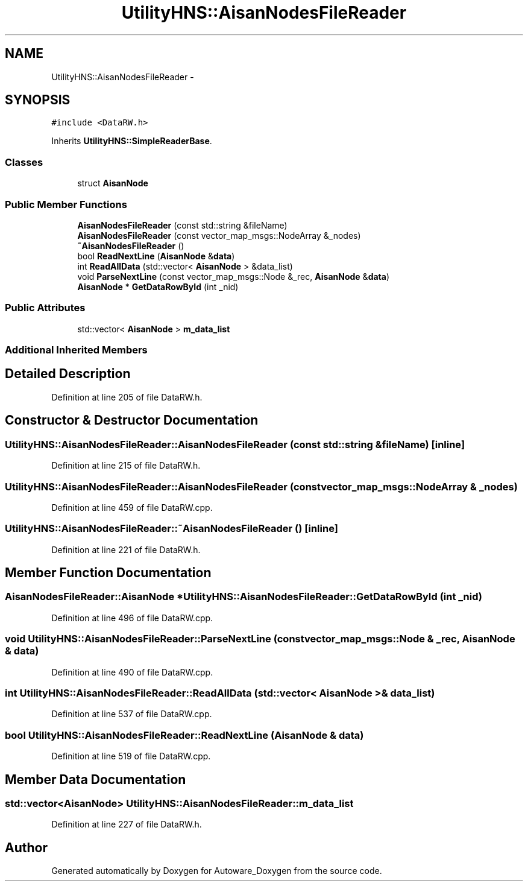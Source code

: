 .TH "UtilityHNS::AisanNodesFileReader" 3 "Fri May 22 2020" "Autoware_Doxygen" \" -*- nroff -*-
.ad l
.nh
.SH NAME
UtilityHNS::AisanNodesFileReader \- 
.SH SYNOPSIS
.br
.PP
.PP
\fC#include <DataRW\&.h>\fP
.PP
Inherits \fBUtilityHNS::SimpleReaderBase\fP\&.
.SS "Classes"

.in +1c
.ti -1c
.RI "struct \fBAisanNode\fP"
.br
.in -1c
.SS "Public Member Functions"

.in +1c
.ti -1c
.RI "\fBAisanNodesFileReader\fP (const std::string &fileName)"
.br
.ti -1c
.RI "\fBAisanNodesFileReader\fP (const vector_map_msgs::NodeArray &_nodes)"
.br
.ti -1c
.RI "\fB~AisanNodesFileReader\fP ()"
.br
.ti -1c
.RI "bool \fBReadNextLine\fP (\fBAisanNode\fP &\fBdata\fP)"
.br
.ti -1c
.RI "int \fBReadAllData\fP (std::vector< \fBAisanNode\fP > &data_list)"
.br
.ti -1c
.RI "void \fBParseNextLine\fP (const vector_map_msgs::Node &_rec, \fBAisanNode\fP &\fBdata\fP)"
.br
.ti -1c
.RI "\fBAisanNode\fP * \fBGetDataRowById\fP (int _nid)"
.br
.in -1c
.SS "Public Attributes"

.in +1c
.ti -1c
.RI "std::vector< \fBAisanNode\fP > \fBm_data_list\fP"
.br
.in -1c
.SS "Additional Inherited Members"
.SH "Detailed Description"
.PP 
Definition at line 205 of file DataRW\&.h\&.
.SH "Constructor & Destructor Documentation"
.PP 
.SS "UtilityHNS::AisanNodesFileReader::AisanNodesFileReader (const std::string & fileName)\fC [inline]\fP"

.PP
Definition at line 215 of file DataRW\&.h\&.
.SS "UtilityHNS::AisanNodesFileReader::AisanNodesFileReader (const vector_map_msgs::NodeArray & _nodes)"

.PP
Definition at line 459 of file DataRW\&.cpp\&.
.SS "UtilityHNS::AisanNodesFileReader::~AisanNodesFileReader ()\fC [inline]\fP"

.PP
Definition at line 221 of file DataRW\&.h\&.
.SH "Member Function Documentation"
.PP 
.SS "\fBAisanNodesFileReader::AisanNode\fP * UtilityHNS::AisanNodesFileReader::GetDataRowById (int _nid)"

.PP
Definition at line 496 of file DataRW\&.cpp\&.
.SS "void UtilityHNS::AisanNodesFileReader::ParseNextLine (const vector_map_msgs::Node & _rec, \fBAisanNode\fP & data)"

.PP
Definition at line 490 of file DataRW\&.cpp\&.
.SS "int UtilityHNS::AisanNodesFileReader::ReadAllData (std::vector< \fBAisanNode\fP > & data_list)"

.PP
Definition at line 537 of file DataRW\&.cpp\&.
.SS "bool UtilityHNS::AisanNodesFileReader::ReadNextLine (\fBAisanNode\fP & data)"

.PP
Definition at line 519 of file DataRW\&.cpp\&.
.SH "Member Data Documentation"
.PP 
.SS "std::vector<\fBAisanNode\fP> UtilityHNS::AisanNodesFileReader::m_data_list"

.PP
Definition at line 227 of file DataRW\&.h\&.

.SH "Author"
.PP 
Generated automatically by Doxygen for Autoware_Doxygen from the source code\&.
